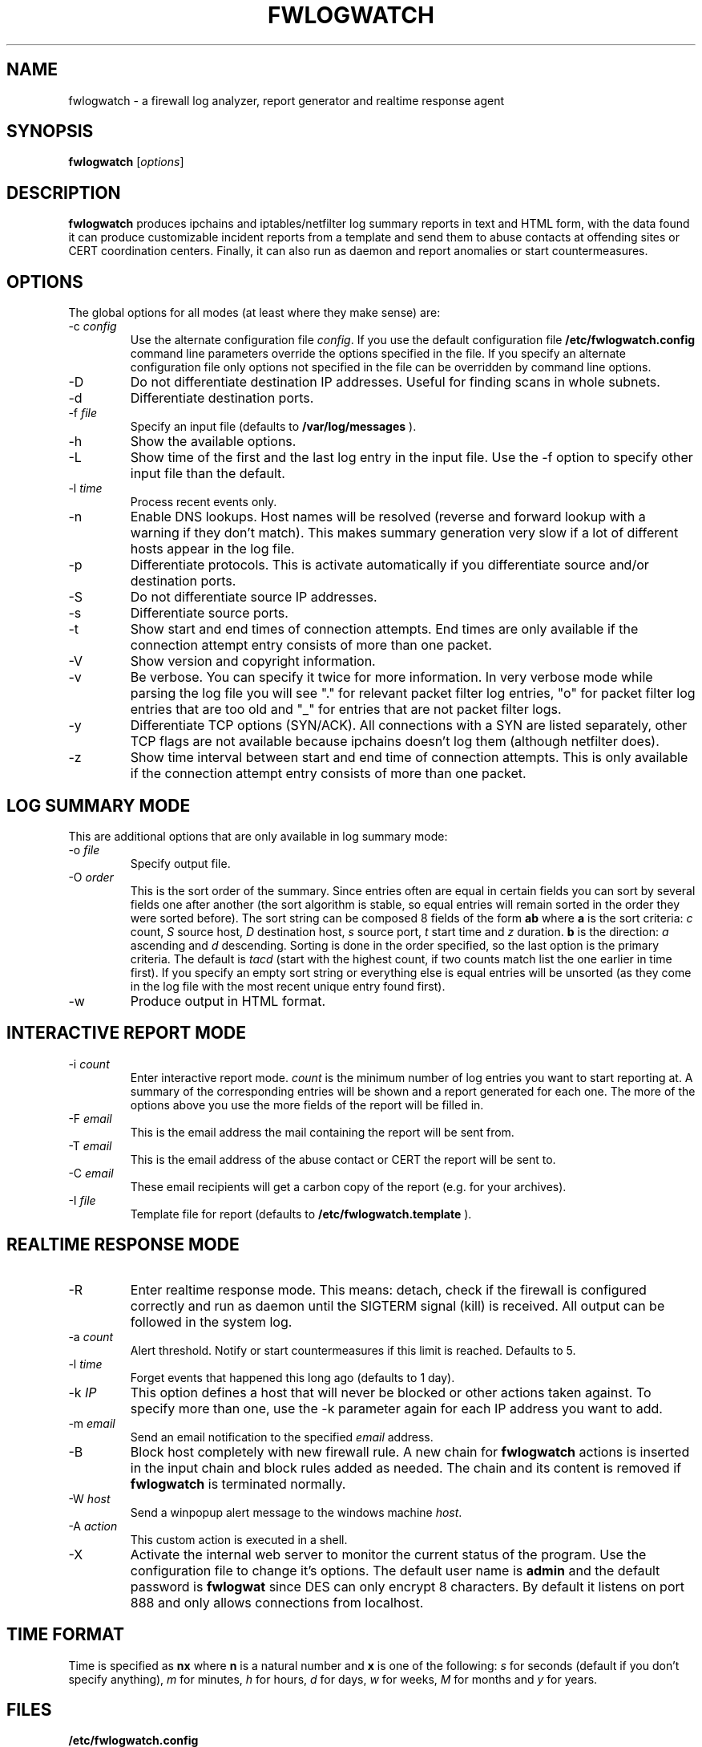 .\"
.\" $Id: fwlogwatch.8,v 1.4 2002/02/14 20:36:55 bwess Exp $
.\"
.TH FWLOGWATCH 8 "06 November 2000" RUS-CERT
.SH NAME
fwlogwatch \- a firewall log analyzer, report generator and realtime response agent
.SH SYNOPSIS
.B fwlogwatch
.RI [ options ]
.SH DESCRIPTION
.B fwlogwatch
produces ipchains and iptables/netfilter log summary reports in text and
HTML form, with the data found it can produce customizable incident reports
from a template and send them to abuse contacts at offending sites or CERT
coordination centers. Finally, it can also run as daemon and report
anomalies or start countermeasures.
.SH OPTIONS
The global options for all modes (at least where they make sense) are:
.IP \-c\ \fIconfig\fR
Use the alternate configuration file
.IR config .
If you use the default configuration file
.B /etc/fwlogwatch.config
command line parameters override
the options specified in the file. If you specify an alternate configuration
file only options not specified in the file can be overridden by command line
options.
.IP \-D
Do not differentiate destination IP addresses. Useful for finding scans in
whole subnets.
.IP \-d
Differentiate destination ports.
.IP \-f\ \fIfile\fR
Specify an input file (defaults to
.B /var/log/messages
).
.IP \-h
Show the available options.
.IP \-L
Show time of the first and the last log entry in the input file. Use the -f
option to specify other input file than the default.
.IP \-l\ \fItime\fR
Process recent events only.
.IP \-n
Enable DNS lookups. Host names will be resolved (reverse and forward lookup
with a warning if they don't match). This makes summary generation very
slow if a lot of different hosts appear in the log file.
.IP \-p
Differentiate protocols. This is activate automatically if you
differentiate source and/or destination ports.
.IP \-S
Do not differentiate source IP addresses.
.IP \-s
Differentiate source ports.
.IP \-t
Show start and end times of connection attempts. End times are only
available if the connection attempt entry consists of more than one packet.
.IP \-V
Show version and copyright information.
.IP \-v
Be verbose. You can specify it twice for more information.
In very verbose mode while parsing the log file you will see "." for
relevant packet filter log entries, "o" for packet filter log entries that
are too old and "_" for entries that are not packet filter logs.
.IP \-y
Differentiate TCP options (SYN/ACK). All connections with a SYN are listed
separately, other TCP flags are not available because ipchains doesn't log
them (although netfilter does).
.IP \-z
Show time interval between start and end time of connection attempts. This
is only available if the connection attempt entry consists of more than one
packet.
.SH "LOG SUMMARY MODE"
This are additional options that are only available in log summary mode:
.IP \-o\ \fIfile\fR
Specify output file.
.IP \-O\ \fIorder\fR
This is the sort order of the summary. Since entries often are
equal in certain fields you can sort by several fields one after another
(the sort algorithm is stable, so equal entries will remain sorted in the
order they were sorted before). The sort string can be composed 8 fields of
the form
.B ab
where
.B a
is the sort criteria:
.I c
count,
.I S
source host,
.I D
destination host,
.I s
source port,
.I t
start time and
.I z
duration.
.B b
is the direction:
.I a
ascending and
.I d
descending.
Sorting is done in the order specified, so the last option is the primary
criteria. The default is
.I tacd
(start with the highest count, if two counts match list the one earlier in
time first). If you specify an empty sort string or everything else is equal
entries will be unsorted (as they come in the log file with the most recent
unique entry found first).
.IP \-w
Produce output in HTML format.
.SH "INTERACTIVE REPORT MODE"
.IP \-i\ \fIcount\fR
Enter interactive report mode.
.I count
is the minimum number of log entries you want to start reporting at. A
summary of the corresponding entries will be shown and a report generated
for each one. The more of the options above you use the more fields of the
report will be filled in.
.IP \-F\ \fIemail\fR
This is the email address the mail containing the report will be sent from.
.IP \-T\ \fIemail\fR
This is the email address of the abuse contact or CERT the report will be
sent to.
.IP \-C\ \fIemail\fR
These email recipients will get a carbon copy of the report (e.g. for your
archives).
.IP \-I\ \fIfile\fR
Template file for report (defaults to
.B /etc/fwlogwatch.template
).
.SH "REALTIME RESPONSE MODE"
.IP \-R
Enter realtime response mode. This means: detach, check if the firewall is
configured correctly and run as daemon until the SIGTERM signal (kill) is
received. All output can be followed in the system log.
.IP \-a\ \fIcount\fR
Alert threshold. Notify or start countermeasures if this limit is reached.
Defaults to 5.
.IP \-l\ \fItime\fR
Forget events that happened this long ago (defaults to 1 day).
.IP \-k\ \fIIP\fR
This option defines a host that will never be blocked or other actions taken
against. To specify more than one, use the -k parameter again for each IP
address you want to add.
.IP \-m\ \fIemail\fR
Send an email notification to the specified
.I email
address.
.IP \-B
Block host completely with new firewall rule. A new chain for
.B fwlogwatch
actions is inserted in the input chain and block rules added as needed.
The chain and its content is removed if
.B fwlogwatch
is terminated normally.
.IP \-W\ \fIhost\fR
Send a winpopup alert message to the windows machine
.IR host .
.IP \-A\ \fIaction\fR
This custom action is executed in a shell.
.IP \-X
Activate the internal web server to monitor the current status of the program.
Use the configuration file to change it's options. The default user name is
.B admin
and the default password is
.B fwlogwat
since DES can only encrypt 8 characters. By default it listens on port
888 and only allows connections from localhost.
.SH "TIME FORMAT"
Time is specified as
.B nx
where
.B n
is a natural number and
.B x
is one of the
following:
.I s
for seconds (default if you don't specify anything),
.I m
for minutes,
.I h
for hours,
.I d
for days,
.I w
for weeks,
.I M
for months and
.I y
for years.
.SH FILES
.IP \fB/etc/fwlogwatch.config\fR
Default configuration file.
.IP \fB/etc/fwlogwatch.template\fR
Default template for incident reports.
.IP \fB/var/log/messages\fR
Default input log file.
.SH "FEATURES ONLY IN CONFIGURATION FILE"
The following features are only available in the configuration file and not
on the command line, they are presented and explained in the sample
configuration file.
.IP HTML\ colors
The colors of the HTML output page can be customized.
.IP status\ server\ options
The host that can access the web interface, the port it listens to and the
user and password can be changed.
.SH SECURITY
Since
.B fwlogwatch
is a security tool and needs superuser permissions for certain tasks
special care was taken to make it secure. You can run it with user
permissions for most functions or you can make it setgid for a
group
.B /var/log/messages
is in if all you need is to be able to read this file. Only the realtime
response mode needs superuser permissions to analyze (and in block mode
also modify) the firewall.
.SH AUTHOR
Boris Wesslowski <Boris.Wesslowski@RUS.Uni-Stuttgart.DE>,
RUS-CERT http://cert.uni-stuttgart.de

